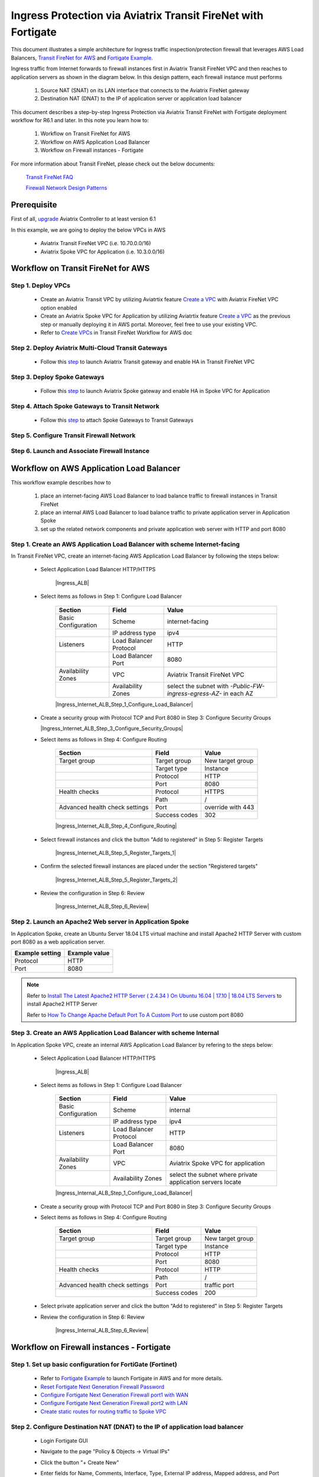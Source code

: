 .. meta::
  :description: Ingress Protection via Aviatrix Transit FireNet with Fortigate
  :keywords: AVX Transit Architecture, Aviatrix Transit network, Transit DMZ, Ingress, Firewall, Fortigate
  
==============================================================
Ingress Protection via Aviatrix Transit FireNet with Fortigate
==============================================================

This document illustrates a simple architecture for Ingress traffic inspection/protection firewall that leverages AWS Load Balancers, 
`Transit FireNet for AWS <https://docs.aviatrix.com/HowTos/transit_firenet_workflow_aws.html>`_ and 
`Fortigate Example <https://docs.aviatrix.com/HowTos/config_FortiGateVM.html#example-config-for-fortigate-vm-in-aws>`_.

Ingress traffic from Internet forwards to firewall instances first in Aviatrix Transit FireNet VPC and then reaches to application servers as shown 
in the diagram below. In this design pattern, each firewall instance must performs

  #. Source NAT (SNAT) on its LAN interface that connects to the Aviatrix FireNet gateway 

  #. Destination NAT (DNAT) to the IP of application server or application load balancer
  
|transit_firenet_ingress|

This document describes a step-by-step Ingress Protection via Aviatrix Transit FireNet with Fortigate deployment workflow for R6.1 and later. 
In this note you learn how to:

	#. Workflow on Transit FireNet for AWS
  
	#. Workflow on AWS Application Load Balancer
	
	#. Workflow on Firewall instances - Fortigate

For more information about Transit FireNet, please check out the below documents:

  `Transit FireNet FAQ <https://docs.aviatrix.com/HowTos/transit_firenet_faq.html>`_
  
  `Firewall Network Design Patterns <https://docs.aviatrix.com/HowTos/firewall_network_design_patterns.html>`_

Prerequisite
====================

First of all, `upgrade <https://docs.aviatrix.com/HowTos/inline_upgrade.html>`_ Aviatrix Controller to at least version 6.1
  
In this example, we are going to deploy the below VPCs in AWS

	- Aviatrix Transit FireNet VPC (i.e. 10.70.0.0/16)

	- Aviatrix Spoke VPC for Application (i.e. 10.3.0.0/16)

Workflow on Transit FireNet for AWS
=====================================

Step 1. Deploy VPCs
---------------------

	- Create an Aviatrix Transit VPC by utilizing Aviatrtix feature `Create a VPC <https://docs.aviatrix.com/HowTos/create_vpc.html>`_ with Aviatrix FireNet VPC option enabled

	- Create an Aviatrix Spoke VPC for Application by utilizing Aviatrtix feature `Create a VPC <https://docs.aviatrix.com/HowTos/create_vpc.html>`_ as the previous step or manually deploying it in AWS portal. Moreover, feel free to use your existing VPC.
	
	- Refer to `Create VPCs <https://docs.aviatrix.com/HowTos/transit_firenet_workflow_aws.html#step-1-create-vpcs>`_ in Transit FireNet Workflow for AWS doc

Step 2. Deploy Aviatrix Multi-Cloud Transit Gateways
------------------------------------------------------

	- Follow this `step <https://docs.aviatrix.com/HowTos/transit_firenet_workflow_aws.html#step-2-deploy-the-transit-aviatrix-gateway>`_ to launch Aviatrix Transit gateway and enable HA in Transit FireNet VPC

Step 3. Deploy Spoke Gateways
------------------------------

	- Follow this `step <https://docs.aviatrix.com/HowTos/transit_firenet_workflow_aws.html#step-3-deploy-spoke-gateways>`_ to launch Aviatrix Spoke gateway and enable HA in Spoke VPC for Application 

Step 4. Attach Spoke Gateways to Transit Network
------------------------------------------------

	- Follow this `step <https://docs.aviatrix.com/HowTos/transit_firenet_workflow_aws.html#step-4-attach-spoke-gateways-to-transit-network>`_ to attach Spoke Gateways to Transit Gateways 

Step 5. Configure Transit Firewall Network
------------------------------------------------

Step 6. Launch and Associate Firewall Instance
------------------------------------------------


Workflow on AWS Application Load Balancer
=========================================

This workflow example describes how to

	#. place an internet-facing AWS Load Balancer to load balance traffic to firewall instances in Transit FireNet

	#. place an internal AWS Load Balancer to load balance traffic to private application server in Application Spoke
	
	#. set up the related network components and private application web server with HTTP and port 8080
	
Step 1. Create an AWS Application Load Balancer with scheme Internet-facing
---------------------------------------------------------------------------

In Transit FireNet VPC, create an internet-facing AWS Application Load Balancer by following the steps below:

	- Select Application Load Balancer HTTP/HTTPS
	
		|Ingress_ALB|
	
	- Select items as follows in Step 1: Configure Load Balancer
		
		+---------------------+------------------------+-------------------------------------------------------------------+
		| **Section**         | **Field**              | **Value**                                                         |
		+---------------------+------------------------+-------------------------------------------------------------------+
		| Basic Configuration | Scheme                 | internet-facing                                                   |
		+---------------------+------------------------+-------------------------------------------------------------------+
		|                     | IP address type        | ipv4                                                              |
		+---------------------+------------------------+-------------------------------------------------------------------+
		| Listeners           | Load Balancer Protocol | HTTP                                                              |
		+---------------------+------------------------+-------------------------------------------------------------------+
		|                     | Load Balancer Port     | 8080                                                              |
		+---------------------+------------------------+-------------------------------------------------------------------+
		| Availability Zones  | VPC                    | Aviatrix Transit FireNet VPC                                      |
		+---------------------+------------------------+-------------------------------------------------------------------+
		|                     | Availability Zones     | select the subnet with *-Public-FW-ingress-egress-AZ-* in each AZ |
		+---------------------+------------------------+-------------------------------------------------------------------+
	
		|Ingress_Internet_ALB_Step_1_Configure_Load_Balancer|
		
	-	Create a security group with Protocol TCP and Port 8080 in Step 3: Configure Security Groups
	
		|Ingress_Internet_ALB_Step_3_Configure_Security_Groups|
	
	- Select items as follows in Step 4: Configure Routing
	
		+--------------------------------+---------------+-------------------+
		| **Section**                    | **Field**     | **Value**         |
		+--------------------------------+---------------+-------------------+
		| Target group                   | Target group  | New target group  |
		+--------------------------------+---------------+-------------------+
		|                                | Target type   | Instance          |
		+--------------------------------+---------------+-------------------+
		|                                | Protocol      | HTTP              |
		+--------------------------------+---------------+-------------------+
		|                                | Port          | 8080              |
		+--------------------------------+---------------+-------------------+
		| Health checks                  | Protocol      | HTTPS             |
		+--------------------------------+---------------+-------------------+
		|                                | Path          | /                 |
		+--------------------------------+---------------+-------------------+
		| Advanced health check settings | Port          | override with 443 |
		+--------------------------------+---------------+-------------------+
		|                                | Success codes | 302               |
		+--------------------------------+---------------+-------------------+
		
		|Ingress_Internet_ALB_Step_4_Configure_Routing|

	- Select firewall instances and click the button "Add to registered" in Step 5: Register Targets
	
		|Ingress_Internet_ALB_Step_5_Register_Targets_1|

	- Confirm the selected firewall instances are placed under the section "Registered targets"
	
		|Ingress_Internet_ALB_Step_5_Register_Targets_2|
		
	- Review the configuration in Step 6: Review
	
		|Ingress_Internet_ALB_Step_6_Review|
	
Step 2. Launch an Apache2 Web server in Application Spoke
----------------------------------------------------------

In Application Spoke, create an Ubuntu Server 18.04 LTS virtual machine and install Apache2 HTTP Server with custom port 8080 as a web application server.

+---------------------+-------------------+
| **Example setting** | **Example value** |
+---------------------+-------------------+
| Protocol            | HTTP              |
+---------------------+-------------------+
| Port                | 8080              |
+---------------------+-------------------+

.. Note::

	Refer to `Install The Latest Apache2 HTTP Server ( 2.4.34 ) On Ubuntu 16.04 | 17.10 | 18.04 LTS Servers <https://websiteforstudents.com/install-the-latest-apache2-2-4-34-on-ubuntu-16-04-17-10-18-04-lts-servers/>`_ to install Apache2 HTTP Server
	
	Refer to `How To Change Apache Default Port To A Custom Port <https://www.ostechnix.com/how-to-change-apache-ftp-and-ssh-default-port-to-a-custom-port-part-1/>`_ to use custom port 8080
	
Step 3. Create an AWS Application Load Balancer with scheme Internal
---------------------------------------------------------------------

In Application Spoke VPC, create an internal AWS Application Load Balancer by refering to the steps below:

	- Select Application Load Balancer HTTP/HTTPS
	
		|Ingress_ALB|
		
	- Select items as follows in Step 1: Configure Load Balancer

		+---------------------+------------------------+-------------------------------------------------------------------+
		| **Section**         | **Field**              | **Value**                                                         |
		+---------------------+------------------------+-------------------------------------------------------------------+
		| Basic Configuration | Scheme                 | internal                                                          |
		+---------------------+------------------------+-------------------------------------------------------------------+
		|                     | IP address type        | ipv4                                                              |
		+---------------------+------------------------+-------------------------------------------------------------------+
		| Listeners           | Load Balancer Protocol | HTTP                                                              |
		+---------------------+------------------------+-------------------------------------------------------------------+
		|                     | Load Balancer Port     | 8080                                                              |
		+---------------------+------------------------+-------------------------------------------------------------------+
		| Availability Zones  | VPC                    | Aviatrix Spoke VPC for application                                |
		+---------------------+------------------------+-------------------------------------------------------------------+
		|                     | Availability Zones     | select the subnet where private application servers locate        |
		+---------------------+------------------------+-------------------------------------------------------------------+
		
		|Ingress_Internal_ALB_Step_1_Configure_Load_Balancer|
		
	-	Create a security group with Protocol TCP and Port 8080 in Step 3: Configure Security Groups
	
	- Select items as follows in Step 4: Configure Routing
	
		+--------------------------------+---------------+-------------------+
		| **Section**                    | **Field**     | **Value**         |
		+--------------------------------+---------------+-------------------+
		| Target group                   | Target group  | New target group  |
		+--------------------------------+---------------+-------------------+
		|                                | Target type   | Instance          |
		+--------------------------------+---------------+-------------------+
		|                                | Protocol      | HTTP              |
		+--------------------------------+---------------+-------------------+
		|                                | Port          | 8080              |
		+--------------------------------+---------------+-------------------+
		| Health checks                  | Protocol      | HTTP              |
		+--------------------------------+---------------+-------------------+
		|                                | Path          | /                 |
		+--------------------------------+---------------+-------------------+
		| Advanced health check settings | Port          | traffic port      |
		+--------------------------------+---------------+-------------------+
		|                                | Success codes | 200               |
		+--------------------------------+---------------+-------------------+
	
	- Select private application server and click the button "Add to registered" in Step 5: Register Targets
	
	- Review the configuration in Step 6: Review
	
		|Ingress_Internal_ALB_Step_6_Review|
		
Workflow on Firewall instances - Fortigate	
==========================================

Step 1. Set up basic configuration for FortiGate (Fortinet)
-----------------------------------------------------------

	- Refer to `Fortigate Example <https://docs.aviatrix.com/HowTos/config_FortiGateVM.html#example-config-for-fortigate-vm-in-aws>`_ to launch Fortigate in AWS and for more details.
	
	- `Reset Fortigate Next Generation Firewall Password <https://docs.aviatrix.com/HowTos/config_FortiGateVM.html#reset-fortigate-next-generation-firewall-password>`_
	
	- `Configure Fortigate Next Generation Firewall port1 with WAN <https://docs.aviatrix.com/HowTos/config_FortiGateVM.html#configure-fortigate-next-generation-firewall-port1-with-wan>`_
	
	- `Configure Fortigate Next Generation Firewall port2 with LAN <https://docs.aviatrix.com/HowTos/config_FortiGateVM.html#configure-fortigate-next-generation-firewall-port2-with-lan>`_
	
	- `Create static routes for routing traffic to Spoke VPC <https://docs.aviatrix.com/HowTos/config_FortiGateVM.html#create-static-routes-for-routing-of-traffic-vpc-to-vpc>`_

Step 2. Configure Destination NAT (DNAT) to the IP of application load balancer
--------------------------------------------------------------------------------

	- Login Fortigate GUI
	
	- Navigate to the page "Policy & Objects -> Virtual IPs"
	
	- Click the button "+ Create New"
	
	- Enter fields for Name, Comments, Interface, Type, External IP address, Mapped address, and Port Forwarding as follows
	
		+-----------------+-----------------------+-----------------------------------------------+
		| **Section**     | **Example setting**   | **Example value**                             |
		+-----------------+-----------------------+-----------------------------------------------+
		| Edit Virtual IP | VIP type              | IPv4                                          |
		+-----------------+-----------------------+-----------------------------------------------+
		|                 | Name                  | DNAT-to-Internal-ALB-WEB-HTTP-8080            |
		+-----------------+-----------------------+-----------------------------------------------+
		|                 | Comments              | DNAT-to-Internal-ALB-WEB-HTTP-8080            |
		+-----------------+-----------------------+-----------------------------------------------+
		| Network         | Interface             | WAN (port1)                                   |
		+-----------------+-----------------------+-----------------------------------------------+
		|                 | Type                  | FQDN                                          |
		+-----------------+-----------------------+-----------------------------------------------+
		|                 | External IP address   | Private IP of interface WAN (port1)           |
		+-----------------+-----------------------+-----------------------------------------------+
		|                 | Mapped address        | Create a new tag 'Internal-ALB-WEB-HTTP-8080' |
		+-----------------+-----------------------+-----------------------------------------------+
		| Port Forwarding | Status                | enable                                        |
		+-----------------+-----------------------+-----------------------------------------------+
		|                 | Protocol              | TCP                                           |
		+-----------------+-----------------------+-----------------------------------------------+
		|                 | External service port | 8080                                          |
		+-----------------+-----------------------+-----------------------------------------------+
		|                 | Map to port           | 8080                                          |
		+-----------------+-----------------------+-----------------------------------------------+

	- Create a tag for Mapped address by clicking the button "+ Create"
	
		||
		
	- Enter fields for Name, Type, FQDN, and Interface as follows for Mapped address
	
		+---------------------+---------------------------------------------------------------------------------------------+
		| **Example setting** | **Example value**                                                                           |
		+---------------------+---------------------------------------------------------------------------------------------+
		| Name                | Internal-ALB-WEB-HTTP-8080                                                                  |
		+---------------------+---------------------------------------------------------------------------------------------+
		| Type                | FQDN                                                                                        |
		+---------------------+---------------------------------------------------------------------------------------------+
		| FQDN                | DNS name of the internal AWS Application Load balancer which is created in the previos step |
		+---------------------+---------------------------------------------------------------------------------------------+
		| Interface           | any                                                                                         |
		+---------------------+---------------------------------------------------------------------------------------------+
		
		||
		
		.. important::
		
			FQDN is the DNS name of the 'internal' AWS Application Load balancer not 'internet-facing' AWS ALB.
		
		.. note::
			
			DNS name of the AWS Application Load balancer can be found on the page "EC2 -> Load Balancing -> Load Balancers -> selecting the Load balancer -> Description -> DNS name"
			

Step 3. Apply Destination NAT (DNAT) and configure Source NAT (SNAT) on firewall's LAN interface in Firewall Policy to allow Ingress traffic
--------------------------------------------------------------------------------------------------------------------------------------------

	- Navigate to the page "Policy & Objects -> Firewall Policy"
	
	- Click the button "+ Create New"
	
	- Enter fields for Name, Incoming Interface, Outgoing Interface, Source, Destination, Service, Action, NAT,  IP Pool Configuration as follows:
	
	
	
	


.. |transit_firenet_ingress| image:: ingress_firewall_example_media/Ingress_Aviatrix_Transit_FireNet_topology.png
   :scale: 30%
   
.. disqus::
